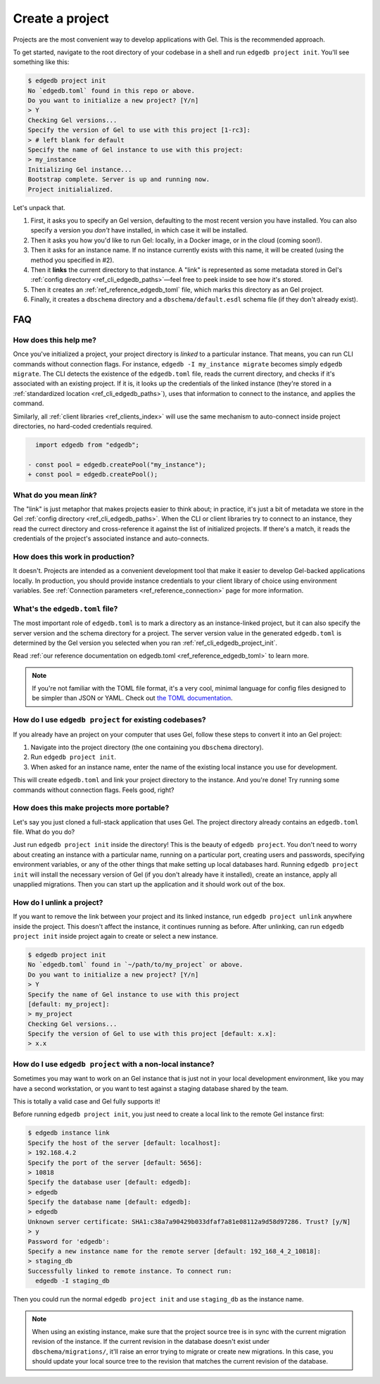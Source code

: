 .. _ref_guide_using_projects:

================
Create a project
================

Projects are the most convenient way to develop applications with Gel. This
is the recommended approach.

To get started, navigate to the root directory of your codebase in a shell and
run ``edgedb project init``. You'll see something like this:

.. code-block:: bash

  $ edgedb project init
  No `edgedb.toml` found in this repo or above.
  Do you want to initialize a new project? [Y/n]
  > Y
  Checking Gel versions...
  Specify the version of Gel to use with this project [1-rc3]:
  > # left blank for default
  Specify the name of Gel instance to use with this project:
  > my_instance
  Initializing Gel instance...
  Bootstrap complete. Server is up and running now.
  Project initialialized.

Let's unpack that.

1. First, it asks you to specify an Gel version, defaulting to the most
   recent version you have installed. You can also specify a version you
   *don't* have installed, in which case it will be installed.
2. Then it asks you how you'd like to run Gel: locally, in a Docker image,
   or in the cloud (coming soon!).
3. Then it asks for an instance name. If no instance currently exists with this
   name, it will be created (using the method you specified in #2).
4. Then it **links** the current directory to that instance. A "link" is
   represented as some metadata stored in Gel's :ref:`config directory
   <ref_cli_edgedb_paths>`—feel free to peek inside to see how it's stored.
5. Then it creates an :ref:`ref_reference_edgedb_toml` file, which marks this
   directory as an Gel project.
6. Finally, it creates a ``dbschema`` directory and a ``dbschema/default.esdl``
   schema file (if they don't already exist).


FAQ
---

How does this help me?
^^^^^^^^^^^^^^^^^^^^^^

Once you've initialized a project, your project directory is *linked* to a
particular instance. That means, you can run CLI commands without connection
flags. For instance, ``edgedb -I my_instance migrate`` becomes simply ``edgedb
migrate``. The CLI detects the existence of the ``edgedb.toml`` file, reads the
current directory, and checks if it's associated with an existing project. If
it is, it looks up the credentials of the linked instance (they're stored in a
:ref:`standardized location <ref_cli_edgedb_paths>`), uses that information to
connect to the instance, and applies the command.

Similarly, all :ref:`client libraries <ref_clients_index>` will use the same
mechanism to auto-connect inside project directories, no hard-coded credentials
required.

.. code-block:: typescript-diff

      import edgedb from "edgedb";

    - const pool = edgedb.createPool("my_instance");
    + const pool = edgedb.createPool();

What do you mean *link*?
^^^^^^^^^^^^^^^^^^^^^^^^

The "link" is just metaphor that makes projects easier to think about; in
practice, it's just a bit of metadata we store in the Gel :ref:`config
directory <ref_cli_edgedb_paths>`. When the CLI or client libraries try to
connect to an instance, they read the currect directory and cross-reference it
against the list of initialized projects. If there's a match, it reads the
credentials of the project's associated instance and auto-connects.

How does this work in production?
^^^^^^^^^^^^^^^^^^^^^^^^^^^^^^^^^

It doesn't. Projects are intended as a convenient development tool that make it
easier to develop Gel-backed applications locally. In production, you should
provide instance credentials to your client library of choice using environment
variables. See :ref:`Connection parameters <ref_reference_connection>` page for
more information.


What's the ``edgedb.toml`` file?
^^^^^^^^^^^^^^^^^^^^^^^^^^^^^^^^

The most important role of ``edgedb.toml`` is to mark a directory as an
instance-linked project, but it can also specify the server version and the
schema directory for a project. The server version value in the generated
``edgedb.toml`` is determined by the Gel version you selected when you ran
:ref:`ref_cli_edgedb_project_init`.

Read :ref:`our reference documentation on edgedb.toml
<ref_reference_edgedb_toml>` to learn more.

.. note::

    If you're not familiar with the TOML file format, it's a very cool, minimal
    language for config files designed to be simpler than JSON or YAML. Check
    out `the TOML documentation <https://toml.io/en/v1.0.0>`_.


How do I use ``edgedb project`` for existing codebases?
^^^^^^^^^^^^^^^^^^^^^^^^^^^^^^^^^^^^^^^^^^^^^^^^^^^^^^^

If you already have an project on your computer that uses Gel, follow these
steps to convert it into an Gel project:

1. Navigate into the project directory (the one containing you ``dbschema``
   directory).
2. Run ``edgedb project init``.
3. When asked for an instance name, enter the name of the existing local
   instance you use for development.

This will create ``edgedb.toml`` and link your project directory to the
instance. And you're done! Try running some commands without connection flags.
Feels good, right?

How does this make projects more portable?
^^^^^^^^^^^^^^^^^^^^^^^^^^^^^^^^^^^^^^^^^^

Let's say you just cloned a full-stack application that uses Gel. The
project directory already contains an ``edgedb.toml`` file. What do you do?

Just run ``edgedb project init`` inside the directory! This is the beauty of
``edgedb project``. You don't need to worry about creating an instance with a
particular name, running on a particular port, creating users and passwords,
specifying environment variables, or any of the other things that make setting
up local databases hard. Running ``edgedb project init`` will install the
necessary version of Gel (if you don't already have it installed), create an
instance, apply all unapplied migrations. Then you can start up the application
and it should work out of the box.


How do I unlink a project?
^^^^^^^^^^^^^^^^^^^^^^^^^^

If you want to remove the link between your project and its linked instance,
run ``edgedb project unlink`` anywhere inside the project. This doesn't affect
the instance, it continues running as before. After unlinking, can run ``edgedb
project init`` inside project again to create or select a new instance.


.. code-block:: bash

  $ edgedb project init
  No `edgedb.toml` found in `~/path/to/my_project` or above.
  Do you want to initialize a new project? [Y/n]
  > Y
  Specify the name of Gel instance to use with this project
  [default: my_project]:
  > my_project
  Checking Gel versions...
  Specify the version of Gel to use with this project [default: x.x]:
  > x.x


How do I use ``edgedb project`` with a non-local instance?
^^^^^^^^^^^^^^^^^^^^^^^^^^^^^^^^^^^^^^^^^^^^^^^^^^^^^^^^^^

Sometimes you may want to work on an Gel instance that is just not in your
local development environment, like you may have a second workstation, or you
want to test against a staging database shared by the team.

This is totally a valid case and Gel fully supports it!

Before running ``edgedb project init``, you just need to create a local link to
the remote Gel instance first:

.. TODO: Will need to change this once https://github.com/edgedb/edgedb-cli/issues/1269 is resolved

.. lint-off

.. code-block:: bash

  $ edgedb instance link
  Specify the host of the server [default: localhost]:
  > 192.168.4.2
  Specify the port of the server [default: 5656]:
  > 10818
  Specify the database user [default: edgedb]:
  > edgedb
  Specify the database name [default: edgedb]:
  > edgedb
  Unknown server certificate: SHA1:c38a7a90429b033dfaf7a81e08112a9d58d97286. Trust? [y/N]
  > y
  Password for 'edgedb':
  Specify a new instance name for the remote server [default: 192_168_4_2_10818]:
  > staging_db
  Successfully linked to remote instance. To connect run:
    edgedb -I staging_db

.. lint-on

Then you could run the normal ``edgedb project init`` and use ``staging_db`` as
the instance name.

.. note::

  When using an existing instance, make sure that the project source tree is in
  sync with the current migration revision of the instance. If the current
  revision in the database doesn't exist under ``dbschema/migrations/``, it'll
  raise an error trying to migrate or create new migrations. In this case, you
  should update your local source tree to the revision that matches the current
  revision of the database.
